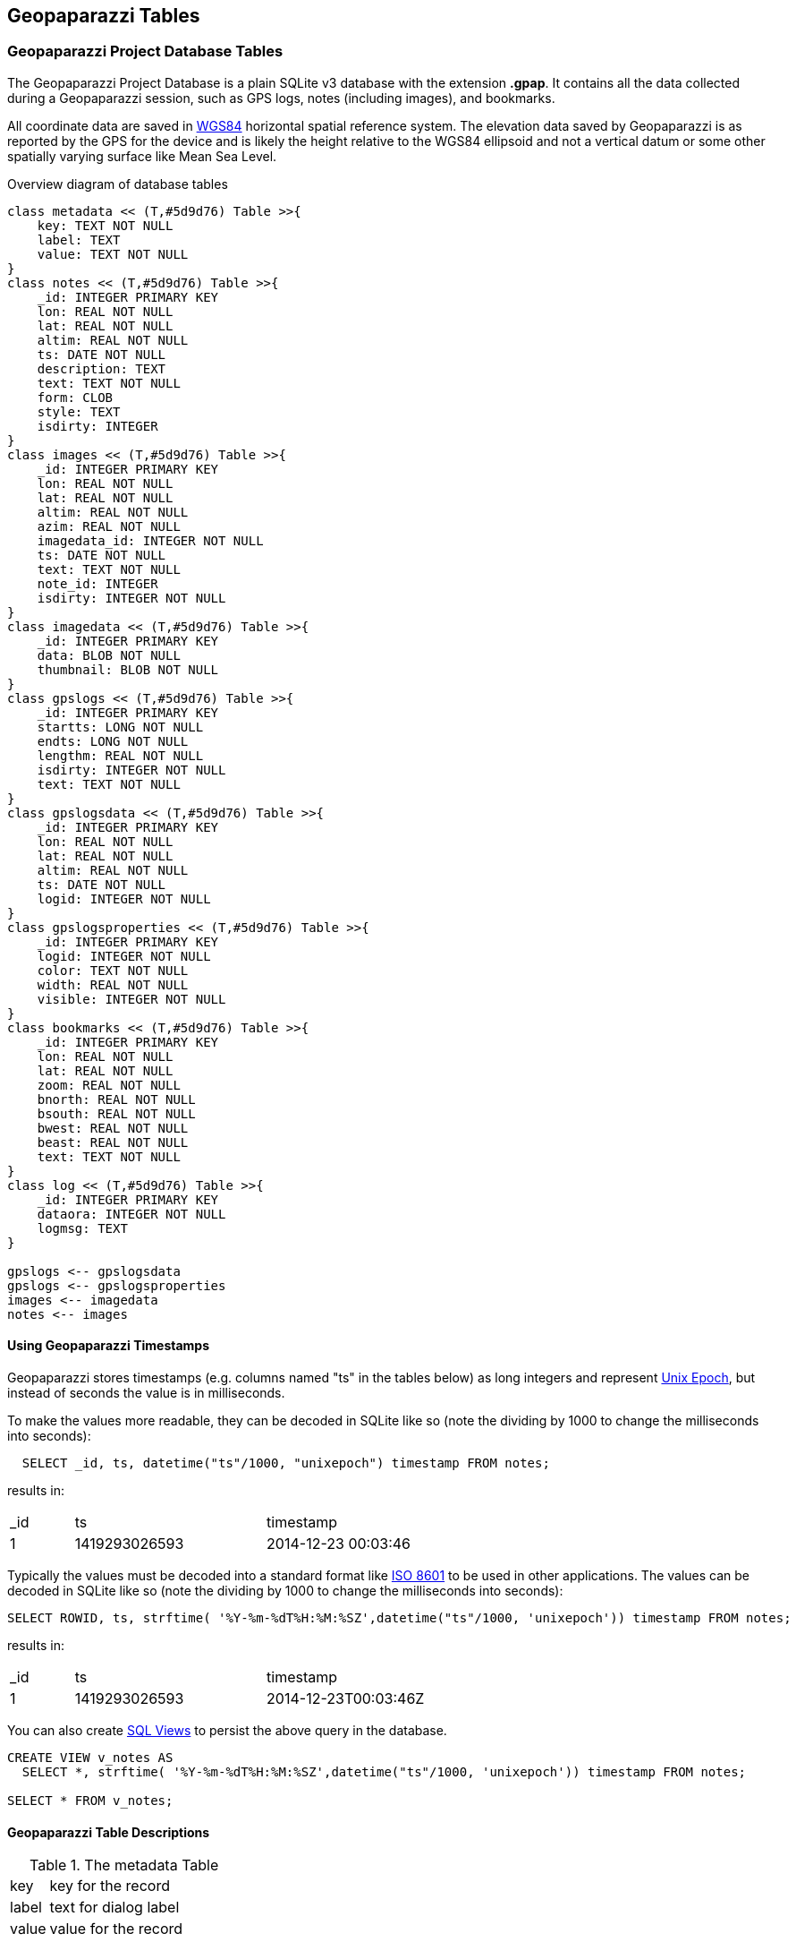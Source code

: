 == Geopaparazzi Tables


=== Geopaparazzi Project Database Tables

The Geopaparazzi Project Database is a plain SQLite v3 database with the extension **.gpap**.  It contains all the data collected during a Geopaparazzi session, such as GPS logs, notes (including images), and bookmarks.

All coordinate data are saved in http://gisgeography.com/wgs84-world-geodetic-system/[WGS84] horizontal spatial reference system.  The elevation data saved by Geopaparazzi is as reported by the GPS for the device and is likely the height relative to the WGS84 ellipsoid and not a vertical datum or some other spatially varying surface like Mean Sea Level.

.Overview diagram of database tables
[plantuml, 10_database/database_diagram, png]     
....
class metadata << (T,#5d9d76) Table >>{
    key: TEXT NOT NULL
    label: TEXT
    value: TEXT NOT NULL
}
class notes << (T,#5d9d76) Table >>{
    _id: INTEGER PRIMARY KEY
    lon: REAL NOT NULL
    lat: REAL NOT NULL
    altim: REAL NOT NULL
    ts: DATE NOT NULL
    description: TEXT
    text: TEXT NOT NULL
    form: CLOB
    style: TEXT
    isdirty: INTEGER
}
class images << (T,#5d9d76) Table >>{
    _id: INTEGER PRIMARY KEY
    lon: REAL NOT NULL
    lat: REAL NOT NULL
    altim: REAL NOT NULL
    azim: REAL NOT NULL
    imagedata_id: INTEGER NOT NULL
    ts: DATE NOT NULL
    text: TEXT NOT NULL
    note_id: INTEGER
    isdirty: INTEGER NOT NULL
}
class imagedata << (T,#5d9d76) Table >>{
    _id: INTEGER PRIMARY KEY
    data: BLOB NOT NULL
    thumbnail: BLOB NOT NULL
}
class gpslogs << (T,#5d9d76) Table >>{
    _id: INTEGER PRIMARY KEY
    startts: LONG NOT NULL
    endts: LONG NOT NULL
    lengthm: REAL NOT NULL
    isdirty: INTEGER NOT NULL
    text: TEXT NOT NULL
}
class gpslogsdata << (T,#5d9d76) Table >>{
    _id: INTEGER PRIMARY KEY
    lon: REAL NOT NULL
    lat: REAL NOT NULL
    altim: REAL NOT NULL
    ts: DATE NOT NULL
    logid: INTEGER NOT NULL
}
class gpslogsproperties << (T,#5d9d76) Table >>{
    _id: INTEGER PRIMARY KEY
    logid: INTEGER NOT NULL
    color: TEXT NOT NULL
    width: REAL NOT NULL
    visible: INTEGER NOT NULL
}
class bookmarks << (T,#5d9d76) Table >>{
    _id: INTEGER PRIMARY KEY
    lon: REAL NOT NULL
    lat: REAL NOT NULL
    zoom: REAL NOT NULL
    bnorth: REAL NOT NULL
    bsouth: REAL NOT NULL
    bwest: REAL NOT NULL
    beast: REAL NOT NULL
    text: TEXT NOT NULL
}
class log << (T,#5d9d76) Table >>{
    _id: INTEGER PRIMARY KEY
    dataora: INTEGER NOT NULL
    logmsg: TEXT
}

gpslogs <-- gpslogsdata
gpslogs <-- gpslogsproperties
images <-- imagedata
notes <-- images
....


====  Using Geopaparazzi Timestamps

Geopaparazzi stores timestamps (e.g. columns named "ts" in the tables below) as long integers and represent https://en.wikipedia.org/wiki/Unix_time[Unix Epoch], but instead of seconds the value is in milliseconds.

To make the values more readable, they can be decoded in SQLite like so (note the dividing by 1000 to change the milliseconds into seconds):

----------------------------------------------
  SELECT _id, ts, datetime("ts"/1000, "unixepoch") timestamp FROM notes;
----------------------------------------------

results in:

[width="75%",cols="2,6,10",options=""header]
|====================
| _id |       ts      |    timestamp
|  1  | 1419293026593 | 2014-12-23 00:03:46 
|====================

Typically the values must be decoded into a standard format like https://en.wikipedia.org/wiki/ISO_8601[ISO 8601] to be used in other applications.  The values can be decoded in SQLite like so (note the dividing by 1000 to change the milliseconds into seconds):

----------------------------------------------
SELECT ROWID, ts, strftime( '%Y-%m-%dT%H:%M:%SZ',datetime("ts"/1000, 'unixepoch')) timestamp FROM notes;
----------------------------------------------

results in:

[width="75%",cols="2,6,10",options=""header]
|====================
| _id |       ts      |    timestamp
|  1  | 1419293026593 | 2014-12-23T00:03:46Z
|====================

You can also create https://www.w3resource.com/sqlite/sqlite-create-drop-views.php[SQL Views] to persist the above query in the database.

----------------------------------------------
CREATE VIEW v_notes AS 
  SELECT *, strftime( '%Y-%m-%dT%H:%M:%SZ',datetime("ts"/1000, 'unixepoch')) timestamp FROM notes;
  
SELECT * FROM v_notes;
----------------------------------------------


==== Geopaparazzi Table Descriptions

.The metadata Table
[width="100%",cols="2,10"]
|====================
| key   | key for the record  
| label | text for dialog label
| value | value for the record
|====================
This table holds 7 standard rows of the various Project information such as the Project name.  You can add your own metadata rows using the Project Info dialog in Geopaparazzi or using SQL.

.The notes Table
[width="100%",cols="2,10"]
|====
| _id           | unique id                            
|lon            | longitude of the note, decimal degrees
|lat            | latitude of the note, decimal degrees
|altim          | elevation, meters 
|ts             | timestamp, "unixepoch" in milliseconds
|description    | description of the note 
|text           | text/type of the note 
|form           | the form notes data, JSON
|isdirty        | is dirty field (0 = false, 1 = true) (not used)
|style          | style of the note (not used)
|====

NOTE: Style and isdirty are currently unused.

.The images Table
[width="100%",cols="2,10"]
|====
| _id            |unique id               
|lon             |longitude of the image, decimal degrees
|lat             |latitude of the image, decimal degrees
|altim           |elevation, meters 
|azim            |azimuth, decimal degrees
|imagedata_id    |foreign key to _id of the imagedata table
|ts              |timestamp, "unixepoch" in milliseconds
|text            |file name of the image
|note_id         |optional foreign key to _id of the notes table
|isdirty         |is dirty field (0 = false, 1 = true)
|====

.The imagedata Table
[width="100%",cols="2,10"]
|====
| _id            |unique id               
|data            |the image data as a BLOB containing an JPEG image
|thumbnail       |the image thumbnail data as a BLOB containing an JPEG image
|====


.The bookmarks Table
[width="100%",cols="2,10"]
|====
| _id      |unique id               
|lon      |longitude of the bookmark, decimal degrees
|lat      |latitude of the bookmark, decimal degrees
|zoom     |the zoom of the bookmark, https://wiki.openstreetmap.org/wiki/Zoom_levels[Tile zoom levels]

|north    |the north bound of the bookmark, decimal degrees
|south    |the south bound of the bookmark, decimal degrees
|west     |the west bound of the bookmark, decimal degrees
|east     |the east bound of the bookmark, decimal degrees
|text     |the name of the bookmark 
|====


.The gpslogs Table
[width="100%",cols="2,10"]
|====
| _id     | unique id               
|startts   |log start timestamp, "unixepoch" in milliseconds
|endts     |log end timestamp , "unixepoch" in milliseconds
|lengthm   |the length in meters
|isdirty   |is dirty field (0 = false, 1 = true)
|text      |name of the log
|====

.The gpslogsdata Table
[width="100%",cols="2,10"]
|====
| _id     |unique id               
|lon      |longitude of the log point, decimal degrees
|lat      |latitude of the log point, decimal degrees
|altim    |elevation of the log point, meters
|ts       |timestamp of the log point, "unixepoch" in milliseconds
|logid    |foreign key to _id of the gpslogs table 
|====

.The gpslogsproperties Table
[width="100%",cols="2,10"]
|====
| _id      |unique id               
|logid     |foreign key to _id of the gpslogs table 
|color     |the color to use to draw the log, text like "red", etc
|width     |the width to use to draw the log, in pixels
|visible   |flag that defines if the log is visible at the time given 
|====

.The log Table
[width="100%",cols="2,10"]
|====
| _id      |unique id               
|dataora   |row timestamp in milliseconds
|logmsg    |log message 
|====

The ``log`` table contains rows created by Geopaparazzi as you use its various functions, primarily for troubleshooting any problems.  You can view the log table in Geopaparazzi by selecting the menu in the main dashboard view and selecting Advanced, the select "Analyze log".  By default it shows the "Error" class messages.

=== Additional Geopaparazzi tables in Spatialite Databases
anchor:Spatialite_Databases[]

If these tables are present in a Spatialite database used as a map overlay, they can supply additional properties to the Spatialite data.

.The dataproperties Table
[width="100%",cols="2,10"]
|====
| _id            |unique id
|name            |source of the geometry, format: ``database_path#table#column``
|size            |
|fillcolor       |fill color in HTML-friendly form: e.g. red, #FBC02D, etc
|strokecolor     |outline color
|fillalpha       |0.0 to 1.0 value of opacity (0=fully transparent, 1=not transparent)
|strokealpha     |0.0 to 1.0 value of opacity (0=fully transparent, 1=not transparent)
|shape           |allowed values: "square","cross",triangle","circle","star","X"
|width           |width of line
|labelsize       |size of label in scaled pixels
|labelfield      |field in feature table to get label text
|labelvisible    |is the label shown? 0=no, 1=yes
|enabled         |
|layerorder      |
|dashpattern     |dashWidth, dashGap, dashWidth2, dashGap2, ... in scaled pixels, e.g. ``10,20``
|minzoom         |don't show if current zoom level is less than this (see  https://wiki.openstreetmap.org/wiki/Zoom_levels[Tile zoom levels] for values)
|maxzoom         |don't show if current zoom level is greater than this
|decimationfactor|
|theme           |
|====

The ``dataproperties`` table is useful for providing persistent styling of features stored in the Spatialite database.

An example of a "name" value in the ``dataproperties`` table:

----------------------------------------
/storage/emulated/0/rigstreet_v1.sqlite#sites_gate#geometry
----------------------------------------


.The geopap_resource Table
[width="100%",cols="2,10"]
|====
| id      |unique id
| restable|feature table name containing the feature
| rowidfk |foreign key value of the row in the feature table
| type    |Geopaparazzi data type of resource (e.g. BLOB_IMAGE, EXTERNAL_IMAGE, BLOB_PDF, EXTERNAL_PDF)
| resname |file name of resource.  For labeling if resource is "BLOB_*"
| respath |path of resource file
| resblob |if resource is "BLOB_*", contains the resource data as binary
| resthumb|contains a BLOB of a thumbnail of the resource to use as an icon
|====

The ``geopap_resource`` table is used to relate resources like images, PDFs, etc to records in the Spatialite tables.  See <<Feature_Resources, Viewing Feature Attributes>>



